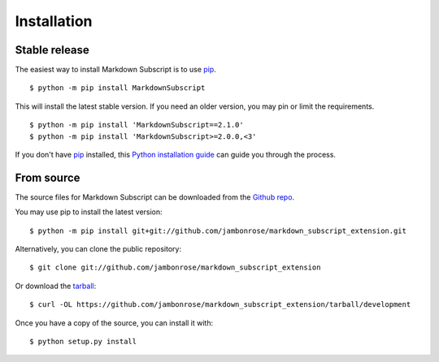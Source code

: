 .. highlight:: console

============
Installation
============


Stable release
--------------

The easiest way to install Markdown Subscript is to use `pip`_. ::

   $ python -m pip install MarkdownSubscript

This will install the latest stable version. If you need an older
version, you may pin or limit the requirements. ::

   $ python -m pip install 'MarkdownSubscript==2.1.0'
   $ python -m pip install 'MarkdownSubscript>=2.0.0,<3'

If you don't have `pip`_ installed, this `Python installation guide`_ can guide
you through the process.

.. _pip: https://pip.pypa.io/en/stable/
.. _Python installation guide: https://docs.python-guide.org/starting/installation/

From source
------------

The source files for Markdown Subscript can be downloaded from the
`Github repo`_.

You may use pip to install the latest version: ::

   $ python -m pip install git+git://github.com/jambonrose/markdown_subscript_extension.git

Alternatively, you can clone the public repository: ::

   $ git clone git://github.com/jambonrose/markdown_subscript_extension

Or download the `tarball`_: ::

   $ curl -OL https://github.com/jambonrose/markdown_subscript_extension/tarball/development

Once you have a copy of the source, you can install it with: ::

   $ python setup.py install

.. _Github repo: https://github.com/jambonrose/markdown_subscript_extension
.. _tarball: https://github.com/jambonrose/markdown_subscript_extension/tarball/development
